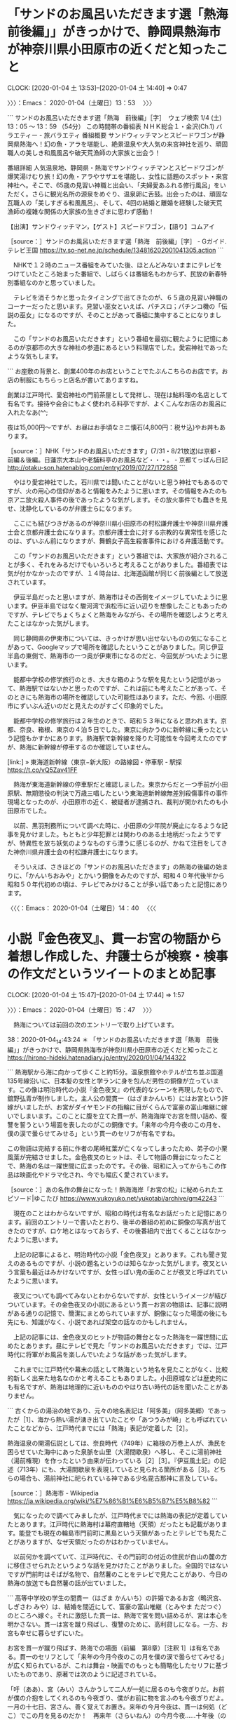 * 「サンドのお風呂いただきます選「熱海　前後編」」がきっかけで、静岡県熱海市が神奈川県小田原市の近くだと知ったこと
  CLOCK: [2020-01-04 土 13:53]--[2020-01-04 土 14:40] =>  0:47

〉〉〉：Emacs： 2020-01-04（土曜日）13：53　 〉〉〉

```
サンドのお風呂いただきます選「熱海　前後編」［字］　ウェブ検索
1/4 (土) 13：05 ～ 13：59 （54分） この時間帯の番組表
ＮＨＫ総合１・金沢(Ch.1)
バラエティー - 旅バラエティ
番組概要
サンドウィッチマンとスピードワゴンが静岡県熱海へ！幻の魚・アラを堪能し、絶景温泉や大人気の来宮神社を巡り、頑固職人の美しき和風風呂や破天荒漁師の大家族と出会う！

番組詳細
人気温泉地、静岡県・熱海でサンドウィッチマンとスピードワゴンが爆笑湯けむり旅！幻の魚・アラやサザエを堪能し、女性に話題のスポット・来宮神社へ。そこで、65歳の見習い神職と出会い、「夫婦愛あふれる修行風呂」をいただく。さらに観光名所の源泉をめぐり、温泉卵に舌鼓。出会ったのは、頑固な瓦職人の「美しすぎる和風風呂」、そして、4回の結婚と離婚を経験した破天荒漁師の複雑な関係の大家族の生きざまに思わず感動！

【出演】サンドウィッチマン，【ゲスト】スピードワゴン，【語り】コムアイ

［source：］サンドのお風呂いただきます選「熱海　前後編」［字］ - Gガイド.テレビ王国 https://tv.so-net.ne.jp/schedule/134816202001041305.action
```

　NHKで１２時のニュース番組をみていた後、ほとんどみないままにテレビをつけていたところ始まった番組で、しばらくは番組名もわからず、民放の新春特別番組なのかと思っていました。

　テレビを消そうかと思ったタイミングで出てきたのが、６５歳の見習い神職のコーナーだったと思います。見習い巫女といえば、パチスロ；パチンコ機の「伝説の巫女」になるのですが、そのことがあって番組に集中することになりました。

　この「サンドのお風呂いただきます」という番組を最初に観たように記憶にあるのが京都市の大きな神社の参道にあるという料理店でした。愛宕神社であったような気もします。

```
お座敷の背景と、創業400年のお店ということでたぶんこちらのお店です。お店の制服にもちらっと店名が書いてありますね。

創業は江戸時代、愛宕神社の門前茶屋として発祥し、現在は鮎料理の名店として有名です。接待や会合にもよく使われる料亭ですが、よくこんなお店のお風呂に入れたなあ(^^;

夜は15,000円～ですが、お昼はお手頃なミニ懐石(4,800円：税サ込)やお丼もあります。

［source：］NHK「サンドのお風呂いただきます」(7/31・8/21放送)は京都・前編＆後編。日蓮宗大本山や老舗料亭のお風呂など・・・。 - 京都てっぱん日記 http://otaku-son.hatenablog.com/entry/2019/07/27/172858
```

　やはり愛宕神社でした。石川県では聞いたことがないと思う神社でもあるのですが、火の用心の信仰があると情報をみたように思います。その情報をみたのも京アニ放火殺人事件の後であったような気がします。その放火事件でも蠢きを見せ、沈静化しているのが弁護士らになります。

　ここにも結びつきがあるのが神奈川県小田原市の村松謙弁護士や神奈川県弁護士会と京都弁護士会になります。京都弁護士会に対する宗教的な異常性を感じたのは、ずいぶん前になりますが、舞鶴女子高生殺害事件における弁護活動です。

　この「サンドのお風呂いただきます」という番組では、大家族が紹介されることが多く、それをみるだけでもいろいろと考えることがありました。番組表では気が付かなかったのですが、１４時台は、北海道函館が同じく前後編として放送されています。

　伊豆半島だったと思いますが、熱海市はその西側をイメージしていたように思います。伊豆半島ではなく駿河湾で浜松市に近い辺りを想像したこともあったのですが、テレビでちょくちょくと熱海をみながら、その場所を確認しようと考えたことはなかった気がします。

　同じ静岡県の伊東市については、きっかけが思い出せないものの気になることがあって、Googleマップで場所を確認したということがありました。同じ伊豆半島の東側で、熱海市の一つ奥が伊東市になるのだと、今回気がついたように思います。

　能都中学校の修学旅行のとき、大きな箱のような駅を見たという記憶があって、熱海駅ではないかと思ったのですが、これは前にも考えたことがあって、そのときにも熱海市の場所を確認していた可能性はあります。ただ、今回、小田原市にずいぶん近いのだと見えたのがすごく印象的でした。

　能都中学校の修学旅行は２年生のときで、昭和５３年になると思われます。京都、奈良、箱根、東京の４泊５日でした。東京に向かうのに新幹線に乗ったという記憶もかすかにあります。熱海駅で新幹線を降りた可能性を今回考えたのですが、熱海に新幹線が停車するのか確認していません。

[link:] » 東海道新幹線（東京−新大阪）の路線図・停車駅 - 駅探 https://t.co/vQ5Zav41FF

　熱海が東海道新幹線の停車駅だと確認しました。東京からだと一つ手前が小田原駅、無期懲役の判決で万歳三唱したという東海道新幹線無差別殺傷事件の事件現場となったのが、小田原市の近く、被疑者が逮捕され、裁判が開かれたのも小田原市でした。

　以前、黒羽刑務所について調べた時に、小田原の少年院が廃止になるような記事を見かけました。もともと少年犯罪とは関わりのある土地柄だったようですが、特異性を放ち妖気のようなものすら漂うに感じるのが、かねて注目をしてきた神奈川県弁護士会の村松謙弁護士になります。

　そういえば、さきほどの「サンドのお風呂いただきます」の熱海の後編の始まりに、「かんいちおみや」とかいう銅像をみたのですが、昭和４０年代後半から昭和５０年代初めの頃は、テレビでみかけることが多い話であったと記憶にあります。

〈〈〈：Emacs： 2020-01-04（土曜日）14：40 　〈〈〈

* 小説『金色夜叉』、貫一お宮の物語から着想し作成した、弁護士らが検察・検事の作文だというツイートのまとめ記事
  CLOCK: [2020-01-04 土 15:47]--[2020-01-04 土 17:44] =>  1:57

〉〉〉：Emacs： 2020-01-04（土曜日）15：47　 〉〉〉

　熱海については前回の次のエントリーで取り上げています。

38：2020-01-04_14:43:24 ＊ 「サンドのお風呂いただきます選「熱海　前後編」」がきっかけで、静岡県熱海市が神奈川県小田原市の近くだと知ったこと https://hirono-hideki.hatenadiary.jp/entry/2020/01/04/144322

```
熱海駅から海に向かって歩くこと約15分。温泉旅館やホテルが立ち並ぶ国道135号線沿いに、日本髪の女性と学ランに身を包んだ男性の銅像が立っています。この像は明治時代の小説『金色夜叉』の代表的なシーンを再現したもので、舘野弘青が制作しました。主人公の間貫一（はざまかんいち）にはお宮という許嫁がいましたが、お宮がダイヤモンドの指輪に目がくらんで富豪の富山唯継に嫁いでしまいます。このことに腹を立てた貫一が、熱海海岸でお宮を問い詰め、復讐を誓うという場面を表したのがこの銅像です。「来年の今月今夜のこの月を、僕の涙で曇らせてみせる」という貫一のセリフが有名ですね。

この物語は完結する前に作者の尾崎紅葉が亡くなってしまったため、弟子の小栗風葉が完結させました。金色夜叉のヒットは、そして物語の舞台になったことで、熱海の名は一躍世間に広まったのです。その後、昭和に入ってからもこの作品は映画化やドラマ化され、今でも幅広く愛されています。

［source：］あの名作の舞台になった！熱海海岸「お宮の松」に秘められたエピソード|ゆこたび https://www.yukoyuko.net/yukotabi/archive/gm42243
```

　現在のことはわからないですが、昭和の時代は有名なお話だったと記憶にあります。前回のエントリーで書いたとおり、後半の番組の初めに銅像の写真が出てきたのですが、ロケ地とはなっておらず、その後番組内で出てくることはなかったように思います。

　上記の記事によると、明治時代の小説「金色夜叉」とあります。これも聞き覚えのあるものですが、小説の題名というのは知らなかった気がします。夜叉という言葉も最近はみかけないですが、女性っぽい鬼の面のことが夜叉と呼ばれていたように思います。

　夜叉についても調べてみないとわからないですが、女性というイメージが結びついています。その金色夜叉の小説にあるという貫一お宮の物語は、記事に説明がある通りの記憶で、簡潔にまとめられていますが、銅像になった場面の後にも先にも、知識がなく、小説であれば架空の話なのかもしれません。

　上記の記事には、金色夜叉のヒットが物語の舞台となった熱海を一躍世間に広めたとあります。昼にテレビで見た「サンドのお風呂いただきます」では、江戸時代に将軍がお風呂を楽しんでいたような話があった気がします。

　これまでに江戸時代や幕末の話として熱海という地名を見たことがなく、比較的新しく出来た地名なのかと考えることもありました。小田原城などは歴史的にも有名ですが、熱海は地理的に近いもののやはり古い時代の話を聞いたことがありません。

```
古くからの湯治の地であり、元々の地名表記は「阿多美」（阿多美郷）であったが［1］、海から熱い湯が湧き出ていたことや「あつうみが崎」とも呼ばれていたことなどから、江戸時代までには「熱海」表記が定着した［2］。

熱海温泉の開湯伝説としては、奈良時代（749年）に箱根の万巻上人が、漁民を困らせていた海中にあった泉脈を山里（大湯間歇泉）へ移し、そこに湯前神社（湯前権現）を作ったという由来が伝わっている［2］［3］。『伊豆風土記』の記述（713年）にも、大湯間歇泉を表現していると見られる箇所がある［3］。どちらの場合も、湯前神社に祀られている神である少名毘古那神に言及している。

［source：］熱海市 - Wikipedia https://ja.wikipedia.org/wiki/%E7%86%B1%E6%B5%B7%E5%B8%82
```

　気になったので調べてみましたが、江戸時代までには熱海の表記が定着していたとあります。江戸時代に熱海村は幕府直轄地（天領）だったとも記載があります。能登でも現在の輪島市門前町に黒島という天領があったとテレビでも見たことがありますが、なぜ天領だったのかはわかっていません。

　以前何かを調べていて、江戸時代に、その門前町の付近の住民が白山の麓の方に移住させられたというような話を見かけたことがありました。全国的ではないですが門前町はそばが名物で、自然薯のことをテレビで見たことがあり、今日の熱海の放送でも自然薯の話が出ていました。

```
高等中学校の学生の間貫一（はざま かんいち）の許婚であるお宮（鴫沢宮、しぎさわ みや）は、結婚を間近にして、富豪の富山唯継（とみやま ただつぐ）のところへ嫁ぐ。それに激怒した貫一は、熱海で宮を問い詰めるが、宮は本心を明かさない。貫一は宮を蹴り飛ばし、復讐のために、高利貸しになる。一方、お宮も幸せに暮らせずにいた。

お宮を貫一が蹴り飛ばす、熱海での場面（前編　第8章）［注釈 1］は有名である。貫一のセリフとして「来年の今月今夜のこの月を僕の涙で曇らせてみせる」が広く知られているが、これは舞台・映画でのもっとも簡略化したセリフに基づいたものであり、原著では次のように記述されている。

「吁（ああ）、宮（みい）さんかうして二人が一処に居るのも今夜ぎりだ。お前が僕の介抱をしてくれるのも今夜ぎり、僕がお前に物を言ふのも今夜ぎりだよ。一月の十七日、宮さん、善く覚えてお置き。来年の今月今夜は、貫一は何処（どこ）でこの月を見るのだか！　再来年（さらいねん）の今月今夜……十年後（のち）の今月今夜……一生を通して僕は今月今夜を忘れん、忘れるものか、死んでも僕は忘れんよ！　可いか、宮さん、一月の十七日だ。来年の今月今夜になつたならば、僕の涙で必ず月は曇らして見せるから、月が……月が……月が……曇つたらば、宮さん、貫一は何処かでお前を恨んで、今夜のやうに泣いてゐると思つてくれ」［3］

［source：］金色夜叉 - Wikipedia https://ja.wikipedia.org/wiki/%E9%87%91%E8%89%B2%E5%A4%9C%E5%8F%89
```

```
文芸評論家北嶋廣敏によれば、主人公・間貫一のモデルは児童文学者の巖谷小波である。彼には芝の高級料亭で働いていた須磨という恋人がいた。が、小波が京都の新聞社に2年間赴任している間に、博文館の大橋新太郎（富山唯継のモデル）に横取りされてしまった。小波は別に結婚する気もなかったのでたいして気にも留めていなかったというが、友人の紅葉が怒って料亭に乗り込み須磨を足蹴にした。熱海の海岸のシーンはそれがヒントになったという。須磨（須磨子）は、ある旅館の若主人が東京放浪中に生ませた娘であったが、舞踊にも秀でた美人で、大橋と結婚後は8人の子を生み、五女の豊子は金子堅太郎の息子・武麿に嫁いだ［4］［5］。

［source：］金色夜叉 - Wikipedia https://ja.wikipedia.org/wiki/%E9%87%91%E8%89%B2%E5%A4%9C%E5%8F%89
```

```
1980年代になって、硯友社文学全体の再評価の中で、典拠や構想についての研究が進み、アメリカの小説にヒントを得て構想されたものであるという説が有力になり、2000年7月、堀啓子北里大学講師が、ミネソタ大学の図書館に所蔵されているバーサ・M・クレー (Bertha M.Clay)、本名en：Charlotte Mary Brameの 『Weaker than a Woman（女より弱きもの）』が種本であることを解明した［6］［7］［8］［9］［10］。初出は、イギリスのen：Family Herald紙に、1878年8月17日から同年11月23日まで連載されたものである［11］。（下記外部リンク参照）

［source：］金色夜叉 - Wikipedia https://ja.wikipedia.org/wiki/%E9%87%91%E8%89%B2%E5%A4%9C%E5%8F%89
```

　友人がモデルで、作者の紅葉が旅館に乗り込み恋人を横取りした金持ちを蹴り飛ばし、それが熱海海岸のシーンのヒントになったとあります。他に、２００７年になって大学講師がアメリカに所蔵されている種本を解明したともあります。

　種本というのは余り見かけない言葉ですが、今なら著作権侵害の問題にもなるような引用や改変があったのかとも想像してしまいます。それが２００７年になって発見されたというのもすごい話ですが、未完のうちに作者である紅葉が亡くなり、門下生が書き継いだとあります。

　女性を足蹴りにするのはそれだけで大問題になりそうですが、そういう場面は昭和の頃にテレビでみたような記憶が微かに残っています。なにかアニメのようなものでみたような気もするのですが、遠い記憶なのですごくぼやけています。

　「宮さん」という曲も明治の初期で、日本で初めての軍歌という話をなにかで読んだことを思い出しました。友人の男性の名前が宮とばかり思っていましたが、明治には「宮」という名前の女性もいたのか、それに「お」をつけているようです。これは「お冨さん」と同じです。

[link:] » 【軍歌】宮さん宮さん - Miyasan Miyasan - - YouTube https://t.co/jwvYIxgRxm

```
「宮さん宮さん」（みやさんみやさん）は、1868年（慶応4年/明治元年）頃に作成された軍歌・行進曲である。トコトンヤレ節［1］［2］もしくはトンヤレ節ともいう。作詞は品川弥二郎、作曲は大村益次郎とされているが確証はない［3］。事実上、日本初の軍歌と言える。

概要［編集］
歌詞は、戊辰戦争での新政府軍（官軍）の気勢を描いている。歌詞の「宮さん」は、戊辰戦争時に新政府の総裁で東征大総督でもあった有栖川宮熾仁親王を指す［4］。

［source：］宮さん宮さん - Wikipedia https://ja.wikipedia.org/wiki/%E5%AE%AE%E3%81%95%E3%82%93%E5%AE%AE%E3%81%95%E3%82%93
```

　軍勢の行列を見物する町民の視点で、町民同士の会話をイメージしていたのですが、宮さんは新政府の総裁で東征大提督のことだとあります。歌詞とは別に曲調がのどかでもあったので下々の見た景色と戦時下の話題とばかり思っていました。

[link:] » 維新回天 - Google 検索 https://t.co/EQyUiTLUQF

　維新回天という言葉を思い出したのですが、言葉の定義は見当たらず、坂本竜馬の本か何かのタイトルになっているようです。回天というのは、太平洋戦争中の人間魚雷のことであったように思います。

```
山口県周南市大津島。太平洋戦争の末期、海軍が開発したある秘密兵器が次々と運び込まれた。その兵器に乗るために、全国から４００人の若者たちがやってきた。秘密兵器の搭乗員を募集するとだけ聞いて志願してきたという。
　秘密兵器人間魚雷回天。人間もろともに体当たりし、命と引き換えに敵艦を沈める極限の兵器である。搭載された爆薬は、空母をも沈められる破壊力を持つといわれた。出撃すると二度と生きては帰れない。終戦までに、１０４人もの搭乗員が海に散っていった。
　太平洋戦争末期に行われた、海の中の特攻人間魚雷回天の真相に迫る。　

［source：］人間魚雷・悲劇の作戦 http://www5a.biglobe.ne.jp/~t-senoo/Sensou/ningen_gyorai/ningen_gyorai.htm
```

　維新回天という言葉が頭に浮かんだのは、深澤諭史弁護士のツイートで紹介していた、カルロス・ゴーン氏の逃亡で高野隆弁護士が公開したブログ記事のことがあるからです。ずいぶん長い間見かけないですが、狂瀾を既倒にめぐらす、という言葉があったはずです。mozcの日本語変換に難儀しました。

　既倒という感じは違っているような気がしてきましたが、ちょっと意味のわからない感じです。「すでにたおれた」という意味でしょうか。

[link:] » 狂瀾を既倒に廻らす(キョウランヲキトウニメグラス)とは - コトバンク https://t.co/pQlwY5YbOL

　「既倒」で検索をしたのですが、それで正しかったようです。

　韓愈という人物の名前は見覚えがありますが、「狂瀾を既倒に廻らす」は故事成語だったようです。史実に基づくのが故事成語であれば違っているのかと思いましたが、上記のページにも故事成語は見当たりません。学説のようなものかとも考えます。

[link:] » 狂瀾を既倒に廻らす | 会話で使えることわざ辞典 | 情報・知識＆オピニオン imidas - イミダス https://t.co/H5y5Dl96TY

　上記のページには「（荒れ狂う大波を押し戻す意から）　傾きかけた態勢を元の状態に引き戻すことをいう。」とありますが、まさにカルロス・ゴーン氏の弁護団、弘中惇一郎弁護士と高野隆弁護士の現在の状況、立場に当て嵌まる言葉と思います。

　そのカルロス・ゴーン氏の弁護団、弘中惇一郎弁護士や高野隆弁護士を擁護、支援する弁護士軍団のような方角のツイートに散見されたのが、もう一つの本項目のテーマとした「検察・検事の作文」になります。

　ちょっと深澤諭史弁護士のタイムラインで発見がありました。エンリケ航海玉子というアカウントのツイートを深澤諭史弁護士がリツイートしたものになりますが、現時点はこれが深澤諭史弁護士のタイムラインで最新のツイートとなっているようです。

　エンリケ航海玉子というアカウントについては、１，２ヶ月前にも取り上げていると思うのですが、深澤諭史弁護士のタイムラインだけでもいろいろと発見が多すぎて、内容が思い出せなくなっています。航海とプロフィールの名前にありますが、嵐の難破船をイメージさせる弁護士業界です。

　時刻は１７時１９分です。車が水をはねるような音はしばらく前から聞こえたいたのですが、外を見ると案の定、雨が降っていました。早い時間に買い物に行っていればともくやまれます。

```
[link:] 2020年01月04日15時14分の登録： REGEXP：”作文”／データベース登録済みツイート：2020年01月04日15時11分の記録：ユーザ・投稿：92／224件 http://hirono2014sk.blogspot.com/2020/01/regexp20200104151192224.html
[link:] 2020年01月04日15時23分の登録： REGEXP：”作文”／データベース登録済みツイートの検索：2020-01-01〜2020-01-04／2020年01月04日15時22分の記録：ユーザ・投稿：19／19件 http://hirono2014sk.blogspot.com/2020/01/regexp2020-01-012020-01_4.html
```

　上記が「作文」をキーワードにしたまとめ記事になります。２時間ほど前に事前準備として用意していたものです。２つ目が、１９ユーザーの１９ツイートと数が少なくなっていますが、７日以内の指定をしたものです。

　"`date +"%Y-%m-%d %H:%M" --date "1 day ago"`/`date +"%Y-%m-%d %H:%M"`"とコマンドラインで実行すると、コマンド置換演算子で、「2020-01-03 17:24/2020-01-04 17:24」となります。

　上記は１日を指定したものでした、１とある部分を７とすると「2019-12-28 17:26/2020-01-04 17:26」という時間の範囲の指定ができます。

　期間の指定をしなかったものは９２ユーザの２２４ツイートですが、古い情報も目立ったので、カルロス・ゴーン被告逃亡のニュースがあった１２月３１日を基準とし、予兆のような情報の可能性も踏まえ、７日以内という指定をしました。

　ざっと目を通したところ、「やぎさん」というアカウントのツイートとリツイートがほとんどでした。たしかに度々タイムラインで見かけていたツイートではあります。３年ぐらい前からは見かけているアカウントと思うのですが、似たものを非公開アカウントとして見かけてきました。

　同じアカウントが公開と非公開を切り替えている可能性があり、これまではそのように考えていたのですが、ここ最近は、似た別のアカウントが存在するのか、それを同一の人物がアカウントを使い分けているのかと考えるようになりました。

　プロフィールに弁護士らしい情報は記載がないですが、ツイートの内容をみていると弁護士か法律関係者の可能性が極めて高いアカウントです。返信のやり取りもよく見かけてきました。大学関係者の可能性もあるようにみています。実務家のような内容が多い気はします。

▶▶▶　kk_hironoのリツイート　▶▶▶
RT kk_hirono（告発＼市場急配センター殺人未遂事件＼金沢地方検察庁・石川県警察御中）｜soushokuyagisan（やぎさん） 日時：2020-01-04 17:38／2020/01/01 14:45 URL： https://twitter.com/kk_hirono/status/1213379184539533312 https://twitter.com/soushokuyagisan/status/1212248468422479873
> 弁護団はこの義務に従って、日本の特捜は作文はもちろん証拠を偽造してでも有罪立証をしようとするし、いかなる弁護人のもとでも日本の裁判所が無罪判断をすることが極めて稀であるという今後の見通しを誠実に説明したのでしょう。
▶▶▶　　　　　End　　　　　▶▶▶

　検察や検事の作文とし、敵愾心を燃やすようなツイートはこれまでにも見かけてきたのですが、過去のツイートを探すのも手間と時間が掛かりますし、過去との繋がりも大きいのですが、よりわかりやすく参考となる情報をさきほど深澤諭史弁護士のタイムラインで見つけています。

　カルロス・ゴーン氏の逃亡は、過去をフラッシュバックのように呼び起こす現象を発生しているのですが、その発生の源がホリエモンこと堀江貴文氏で、それを取り上げた弁護士ら法クラのツイートが散見されて来ました。

〈〈〈：Emacs： 2020-01-04（土曜日）17：44 　〈〈〈

